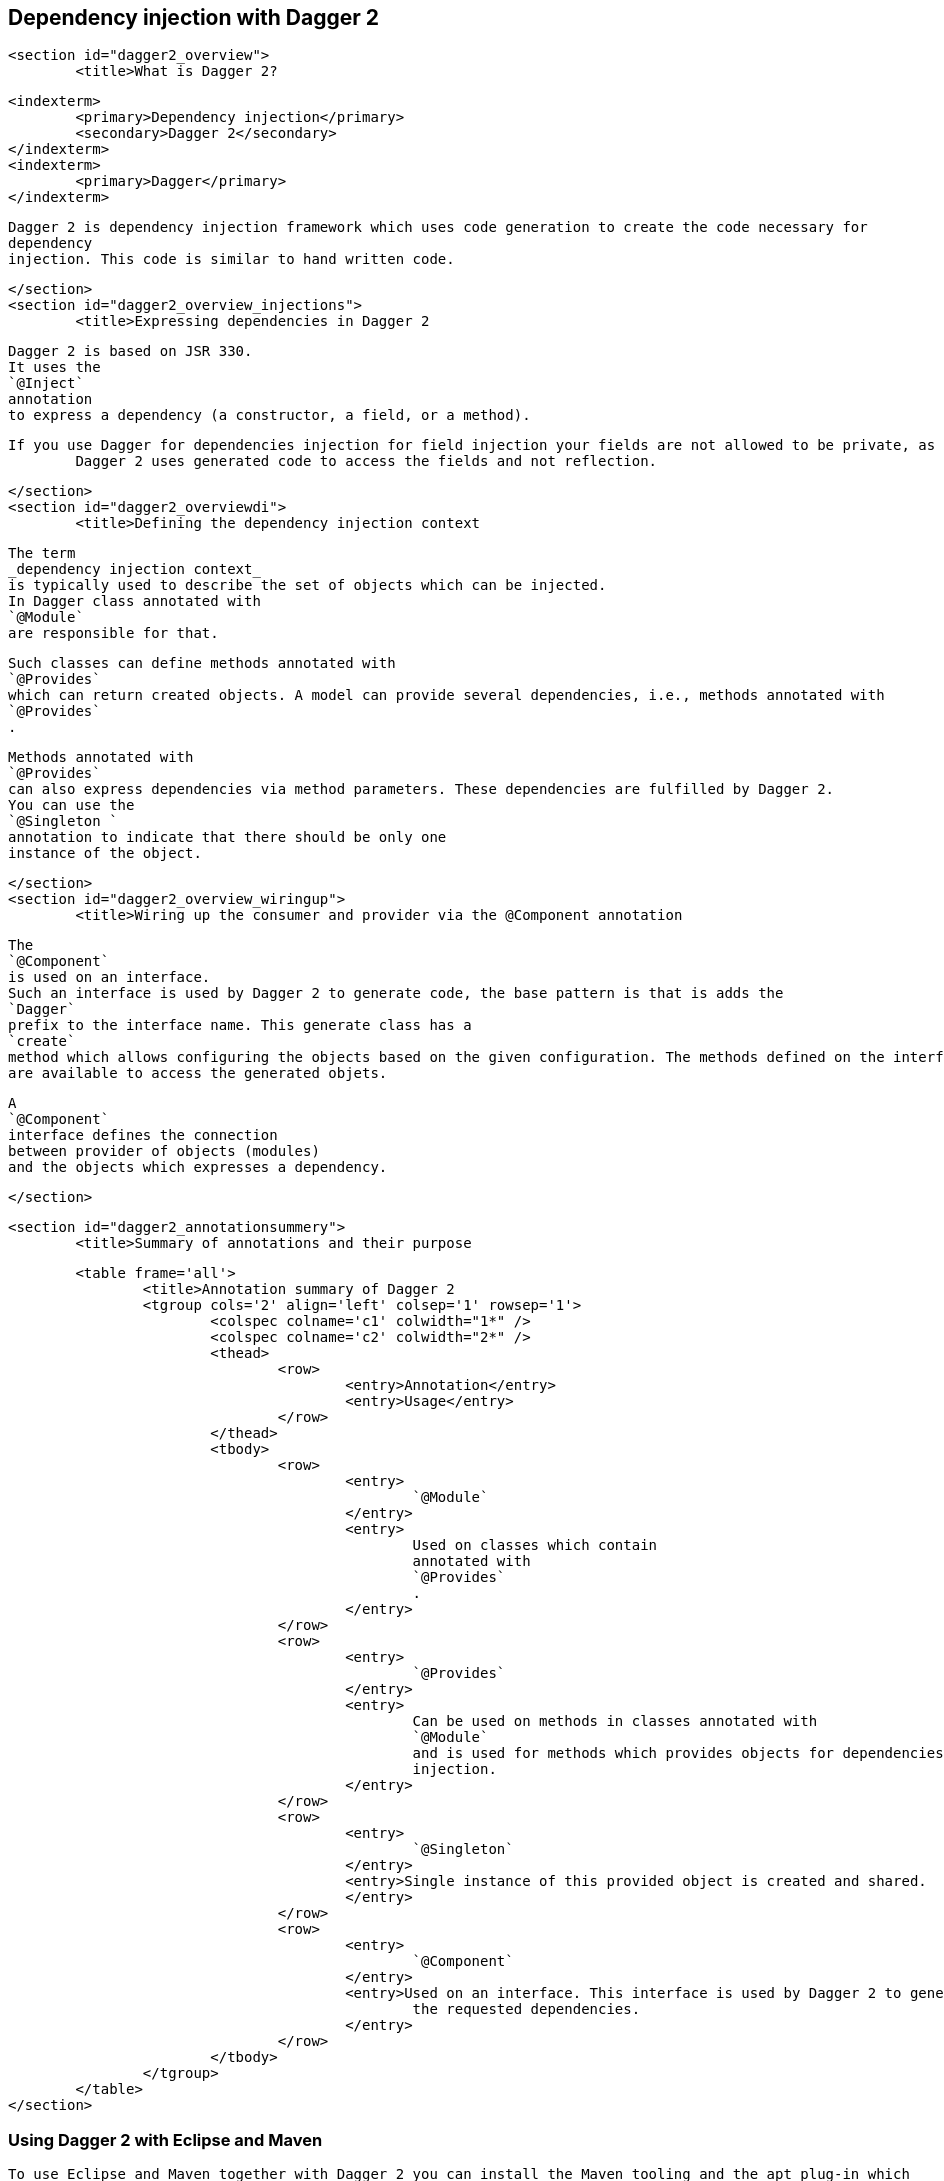 [[dagger2]]
== Dependency injection with Dagger 2

	<section id="dagger2_overview">
		<title>What is Dagger 2?

		<indexterm>
			<primary>Dependency injection</primary>
			<secondary>Dagger 2</secondary>
		</indexterm>
		<indexterm>
			<primary>Dagger</primary>
		</indexterm>
		
			Dagger 2 is dependency injection framework which uses code generation to create the code necessary for
			dependency
			injection. This code is similar to hand written code.
		
	</section>
	<section id="dagger2_overview_injections">
		<title>Expressing dependencies in Dagger 2
		
			Dagger 2 is based on JSR 330.
			It uses the
			`@Inject`
			annotation
			to express a dependency (a constructor, a field, or a method).
		
		If you use Dagger for dependencies injection for field injection your fields are not allowed to be private, as
			Dagger 2 uses generated code to access the fields and not reflection.
		
	</section>
	<section id="dagger2_overviewdi">
		<title>Defining the dependency injection context
		
			The term
			_dependency injection context_
			is typically used to describe the set of objects which can be injected.
			In Dagger class annotated with
			`@Module`
			are responsible for that.
		

		
			Such classes can define methods annotated with
			`@Provides`
			which can return created objects. A model can provide several dependencies, i.e., methods annotated with
			`@Provides`
			.
		
		
			Methods annotated with
			`@Provides`
			can also express dependencies via method parameters. These dependencies are fulfilled by Dagger 2.
			You can use the
			`@Singleton `
			annotation to indicate that there should be only one
			instance of the object. 
		
	</section>
	<section id="dagger2_overview_wiringup">
		<title>Wiring up the consumer and provider via the @Component annotation 
		
			The
			`@Component`
			is used on an interface.
			Such an interface is used by Dagger 2 to generate code, the base pattern is that is adds the
			`Dagger`
			prefix to the interface name. This generate class has a
			`create`
			method which allows configuring the objects based on the given configuration. The methods defined on the interface
			are available to access the generated objets.
		
		
			A
			`@Component`
			interface defines the connection
			between provider of objects (modules)
			and the objects which expresses a dependency.
		
	</section>

	<section id="dagger2_annotationsummery">
		<title>Summary of annotations and their purpose

		<table frame='all'>
			<title>Annotation summary of Dagger 2
			<tgroup cols='2' align='left' colsep='1' rowsep='1'>
				<colspec colname='c1' colwidth="1*" />
				<colspec colname='c2' colwidth="2*" />
				<thead>
					<row>
						<entry>Annotation</entry>
						<entry>Usage</entry>
					</row>
				</thead>
				<tbody>
					<row>
						<entry>
							`@Module`
						</entry>
						<entry>
							Used on classes which contain
							annotated with
							`@Provides`
							.
						</entry>
					</row>
					<row>
						<entry>
							`@Provides`
						</entry>
						<entry>
							Can be used on methods in classes annotated with
							`@Module`
							and is used for methods which provides objects for dependencies
							injection.
						</entry>
					</row>
					<row>
						<entry>
							`@Singleton`
						</entry>
						<entry>Single instance of this provided object is created and shared.
						</entry>
					</row>
					<row>
						<entry>
							`@Component`
						</entry>
						<entry>Used on an interface. This interface is used by Dagger 2 to generate code which uses the modules to fulfill
							the requested dependencies.
						</entry>
					</row>
				</tbody>
			</tgroup>
		</table>
	</section>

=== Using Dagger 2 with Eclipse and Maven

		To use Eclipse and Maven together with Dagger 2 you can install the Maven tooling and the apt plug-in which
			allows Maven to configure the annotation processors directly. For Eclipse Maven support use the update site of your
			release and afterwards install the m2e-apt tooling via the
			http://download.jboss.org/jbosstools/updates/m2e-extensions/m2e-apt update site.
		
		After the installation you can turn apt-processing on via the Eclipse preferences.
		
			<mediaobject>
				<imageobject>
					<imagedata fileref="images/mavenaptprocessing.png"/>
				</imageobject>
				<textobject>
					<phrase>Maven apt processing configuration</phrase>
				</textobject>
			</mediaobject>
		
